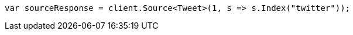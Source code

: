 ////
IMPORTANT NOTE
==============
This file is generated from method Line229 in https://github.com/elastic/elasticsearch-net/tree/docs/example-callouts/src/Examples/Examples/Docs/GetPage.cs#L186-L194.
If you wish to submit a PR to change this example, please change the source method above
and run dotnet run -- asciidoc in the ExamplesGenerator project directory.
////
[source, csharp]
----
var sourceResponse = client.Source<Tweet>(1, s => s.Index("twitter"));
----
